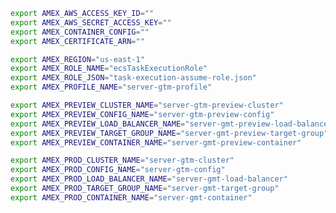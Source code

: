 #+BEGIN_SRC sh
export AMEX_AWS_ACCESS_KEY_ID=""
export AMEX_AWS_SECRET_ACCESS_KEY=""
export AMEX_CONTAINER_CONFIG=""
export AMEX_CERTIFICATE_ARN=""

export AMEX_REGION="us-east-1"
export AMEX_ROLE_NAME="ecsTaskExecutionRole"
export AMEX_ROLE_JSON="task-execution-assume-role.json"
export AMEX_PROFILE_NAME="server-gtm-profile"

export AMEX_PREVIEW_CLUSTER_NAME="server-gtm-preview-cluster"
export AMEX_PREVIEW_CONFIG_NAME="server-gtm-preview-config"
export AMEX_PREVIEW_LOAD_BALANCER_NAME="server-gmt-preview-load-balancer"
export AMEX_PREVIEW_TARGET_GROUP_NAME="server-gmt-preview-target-group"
export AMEX_PREVIEW_CONTAINER_NAME="server-gmt-preview-container"

export AMEX_PROD_CLUSTER_NAME="server-gtm-cluster"
export AMEX_PROD_CONFIG_NAME="server-gtm-config"
export AMEX_PROD_LOAD_BALANCER_NAME="server-gmt-load-balancer"
export AMEX_PROD_TARGET_GROUP_NAME="server-gmt-target-group"
export AMEX_PROD_CONTAINER_NAME="server-gmt-container"
#+END_SRC
